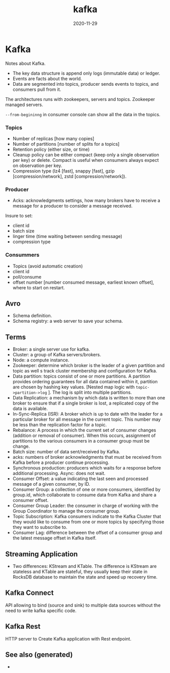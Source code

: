 #+TITLE: kafka
#+OPTIONS: toc:nil
#+ROAM_ALIAS: kafka data-streaming
#+ROAM_TAGS: kafka data-engineering data-streaming
#+DATE: 2020-11-29

* Kafka

  Notes about Kafka.

  - The key data structure is append only logs (immutable data) or ledger.
  - Events are facts about the world.
  - Data are segmented into topics, producer sends events to topics, and
    consumers pull from it.

  The architectures runs with zookeepers, servers and topics.
  Zookeeper managed servers.

  =--from-begininng= in consumer console can show all the data in the topics.

*** Topics
    - Number of replicas [how many copies]
    - Number of partitions [number of splits for a topics]
    - Retention policy (either size, or time)
    - Cleanup policy can be either compact (keep only a single observation per
      key) or delete. Compact is useful when consumers always expect on
      observation per key.
    - Compression type (lz4 [fast], snappy [fast], gzip [compression/network], zstd
      [compression/network]).

*** Producer
    - Acks: acknowledgments settings, how many brokers have to receive a
      message for a producer to consider a message received.

    Insure to set:
    - client id
    - batch size
    - linger time (time waiting between sending message)
    - compression type

*** Consummers

    - Topics (avoid automatic creation)
    - client id
    - poll/consume
    - offset number [number consumed message, earliest known offset], where to
      start on restart.

** Avro

   - Schema definition.
   - Schema registry: a web server to save your schema.

** Terms

   - Broker: a single server use for kafka.
   - Cluster: a group of Kafka servers/brokers.
   - Node: a compute instance.
   - Zookeeper: determine which broker is the leader of a given partition and
     topic as well s track cluster membership and configuration for Kafka.
   - Data partition: topics consist of one or more partitions. A partition
     provides ordering guarantees for all data contained within it, partition
     are chosen by hashing key values. [Nested map logic with
     =topic->partition->log= ]. The log is split into multiple partitions.
   - Data Replication: a mechanism by which data is written to more than one
     broker to ensure that if a single broker is lost, a replicated copy of the
     data is available.
   - In-Sync-Replica (ISR): A broker which is up to date with the leader for a
     particular broker for all message in the current topic. This number may be
     less than the replication factor for a topic.
   - Rebalance: A process in which the current set of consumer changes
     (addition or removal of consumer). When this occurs, assignment of
     partitions to the various consumers in a consumer group must be change.
   - Batch size: number of data sent/received by Kafka.
   - acks: numbers of broker acknowledgments that must be received from Kafka
     before a producer continue processing.
   - Synchronous production: producers which waits for a response before
     additional processing. Async: does not wait.
   - Consumer Offset: a value indicating the last seen and processed message of
     a given consumer, by ID.
   - Consumer Group: a collection of one or more consumers, identified by
     group.id, which collaborate to consume data from Kafka and share a
     consumer offset.
   - Consumer Group Leader: the consumer in charge of working with the Group
     Coordinator to manage the consumer group.
   - Topic Subscription: Kafka consumers indicate to the Kafka Cluster that
     they would like to consume from one or more topics by specifying those
     they want to subscribe to.
   - Consumer Lag: difference between the offset of a consumer group and the
     latest message offset in Kafka itself.

** Streaming Application

   - Two differences: KStream and KTable. The difference is KStream are
     stateless and KTable are stateful, they usually keep their state in
     RocksDB database to maintain the state and speed up recovery time.

** Kafka Connect

   API allowing to bind (source and sink) to multiple data sources without the
   need to write kafka specific code.

** Kafka Rest

   HTTP server to Create Kafka application with Rest endpoint.


** See also (generated)

   - 

